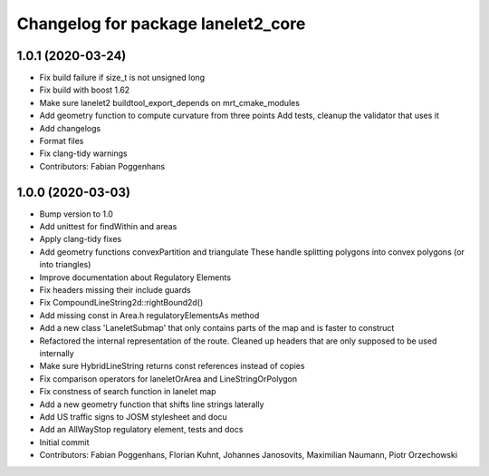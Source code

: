 ^^^^^^^^^^^^^^^^^^^^^^^^^^^^^^^^^^^
Changelog for package lanelet2_core
^^^^^^^^^^^^^^^^^^^^^^^^^^^^^^^^^^^

1.0.1 (2020-03-24)
------------------
* Fix build failure if size_t is not unsigned long
* Fix build with boost 1.62
* Make sure lanelet2 buildtool_export_depends on mrt_cmake_modules
* Add geometry function to compute curvature from three points
  Add tests, cleanup the validator that uses it
* Add changelogs
* Format files
* Fix clang-tidy warnings
* Contributors: Fabian Poggenhans

1.0.0 (2020-03-03)
------------------
* Bump version to 1.0
* Add unittest for findWithin and areas
* Apply clang-tidy fixes
* Add geometry functions convexPartition and triangulate
  These handle splitting polygons into convex polygons (or into triangles)
* Improve documentation about Regulatory Elements
* Fix headers missing their include guards
* Fix CompoundLineString2d::rightBound2d()
* Add missing const in Area.h regulatoryElementsAs method
* Add a new class 'LaneletSubmap' that only contains parts of the map and is faster to construct
* Refactored the internal representation of the route. Cleaned up headers that are only supposed to be used internally
* Make sure HybridLineString returns const references instead of copies
* Fix comparison operators for laneletOrArea and LineStringOrPolygon
* Fix constness of search function in lanelet map
* Add a new geometry function that shifts line strings laterally
* Add US traffic signs to JOSM stylesheet and docu
* Add an AllWayStop regulatory element, tests and docs
* Initial commit
* Contributors: Fabian Poggenhans, Florian Kuhnt, Johannes Janosovits, Maximilian Naumann, Piotr Orzechowski
